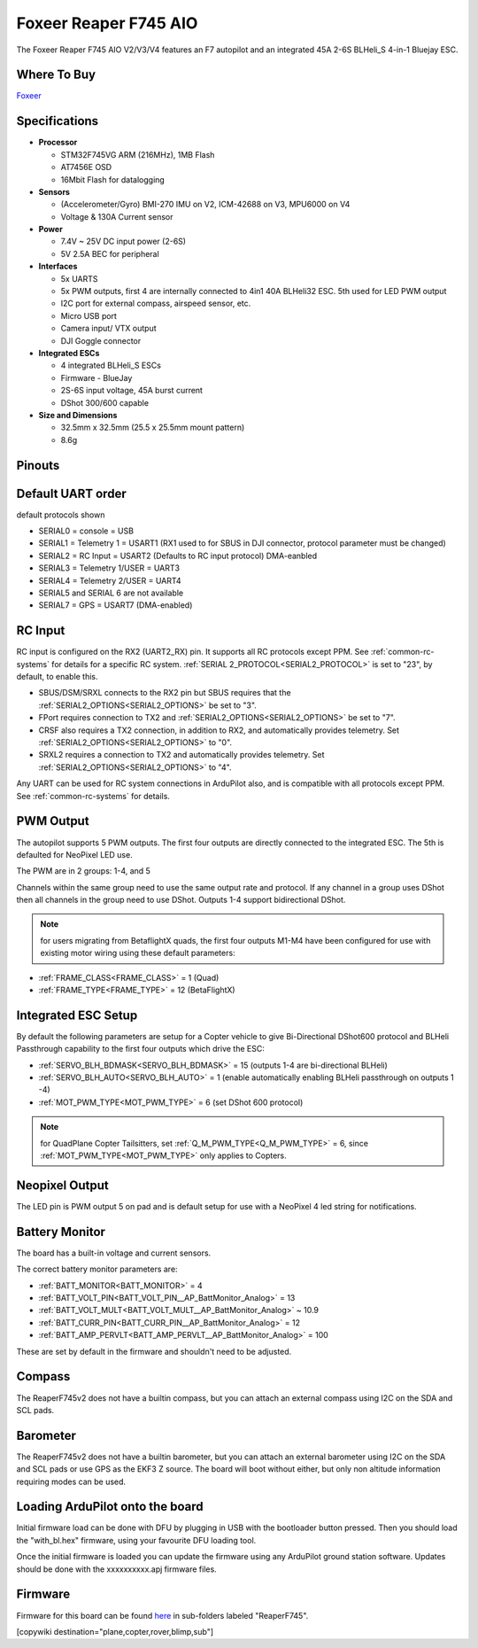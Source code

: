 .. _common-foxeerf745aio:

=======================
Foxeer Reaper F745 AIO 
=======================

The Foxeer Reaper F745 AIO V2/V3/V4 features an F7 autopilot and an integrated 45A 2-6S BLHeli_S 4-in-1 Bluejay ESC.


.. image:: ../../../images/foxeerf745aio.png
    :target: ../_images/foxeerf745aio.png

Where To Buy
============

`Foxeer <https://www.foxeer.com>`__

Specifications
==============

-  **Processor**

   -  STM32F745VG  ARM (216MHz), 1MB Flash
   -  AT7456E OSD
   -  16Mbit Flash for datalogging


-  **Sensors**

   -  (Accelerometer/Gyro) BMI-270 IMU on V2, ICM-42688 on V3, MPU6000 on V4
   -  Voltage & 130A Current sensor

-  **Power**

   -  7.4V ~ 25V DC input power (2-6S)
   -  5V 2.5A BEC for peripheral


-  **Interfaces**

   -  5x UARTS
   -  5x PWM outputs, first 4 are internally connected to 4in1 40A BLHeli32 ESC. 5th used for LED PWM output
   -  I2C port for external compass, airspeed sensor, etc.
   -  Micro USB port
   -  Camera input/ VTX output
   -  DJI Goggle connector

-  **Integrated ESCs**

   -  4 integrated BLHeli_S ESCs
   -  Firmware - BlueJay
   -  2S-6S input voltage, 45A burst current
   -  DShot 300/600 capable

-  **Size and Dimensions**

   - 32.5mm x 32.5mm (25.5 x 25.5mm mount pattern)
   - 8.6g

Pinouts
=======

.. image:: ../../../images/foxeerF745aio-pinout.png
    :target: ../_images/foxeerF745aio-pinout.png

Default UART order
==================

default protocols shown

- SERIAL0 = console = USB
- SERIAL1 = Telemetry 1 = USART1 (RX1 used to for SBUS in DJI connector, protocol parameter must be changed)
- SERIAL2 = RC Input = USART2 (Defaults to RC input protocol) DMA-eanbled
- SERIAL3 = Telemetry 1/USER = UART3 
- SERIAL4 = Telemetry 2/USER = UART4
- SERIAL5 and SERIAL 6 are not available
- SERIAL7 = GPS = USART7 (DMA-enabled)

RC Input
========

RC input is configured on the RX2 (UART2_RX) pin. It supports all RC protocols except PPM. See :ref:`common-rc-systems` for details for a specific RC system. :ref:`SERIAL 2_PROTOCOL<SERIAL2_PROTOCOL>` is set to "23", by default, to enable this.

- SBUS/DSM/SRXL connects to the RX2 pin but SBUS requires that the :ref:`SERIAL2_OPTIONS<SERIAL2_OPTIONS>` be set to "3".

- FPort requires connection to TX2 and :ref:`SERIAL2_OPTIONS<SERIAL2_OPTIONS>` be set to "7".

- CRSF also requires a TX2 connection, in addition to RX2, and automatically provides telemetry. Set :ref:`SERIAL2_OPTIONS<SERIAL2_OPTIONS>` to "0".

- SRXL2 requires a connection to TX2 and automatically provides telemetry.  Set :ref:`SERIAL2_OPTIONS<SERIAL2_OPTIONS>` to "4".

Any UART can be used for RC system connections in ArduPilot also, and is compatible with all protocols except PPM. See :ref:`common-rc-systems` for details.

PWM Output
==========

The autopilot supports 5 PWM outputs. The first four outputs are directly connected to the integrated ESC. The 5th is defaulted for NeoPixel LED use.

The PWM are in 2 groups: 1-4, and 5

Channels within the same group need to use the same output rate and protocol. If
any channel in a group uses DShot then all channels in the group need
to use DShot. Outputs 1-4 support bidirectional DShot.

.. note:: for users migrating from BetaflightX quads, the first four outputs M1-M4 have been configured for use with existing motor wiring using these default parameters:

- :ref:`FRAME_CLASS<FRAME_CLASS>` = 1 (Quad)
- :ref:`FRAME_TYPE<FRAME_TYPE>` = 12 (BetaFlightX) 


Integrated ESC Setup
====================

By default the following parameters are setup for a Copter vehicle to give Bi-Directional DShot600 protocol and BLHeli Passthrough capability to the first four outputs which drive the ESC:

- :ref:`SERVO_BLH_BDMASK<SERVO_BLH_BDMASK>` =  15 (outputs 1-4 are bi-directional BLHeli)
- :ref:`SERVO_BLH_AUTO<SERVO_BLH_AUTO>` =  1 (enable automatically enabling BLHeli passthrough on outputs 1 -4)
- :ref:`MOT_PWM_TYPE<MOT_PWM_TYPE>` = 6 (set DShot 600 protocol)

.. note:: for QuadPlane Copter Tailsitters, set :ref:`Q_M_PWM_TYPE<Q_M_PWM_TYPE>` = 6, since :ref:`MOT_PWM_TYPE<MOT_PWM_TYPE>` only applies to Copters.

Neopixel Output
===============

The LED pin is PWM output 5 on pad and is default setup for use with a NeoPixel 4 led string for notifications.

Battery Monitor
===============

The board has a built-in voltage and current sensors.

The correct battery monitor parameters are:

-    :ref:`BATT_MONITOR<BATT_MONITOR>` =  4
-    :ref:`BATT_VOLT_PIN<BATT_VOLT_PIN__AP_BattMonitor_Analog>` = 13
-    :ref:`BATT_VOLT_MULT<BATT_VOLT_MULT__AP_BattMonitor_Analog>` ~ 10.9
-    :ref:`BATT_CURR_PIN<BATT_CURR_PIN__AP_BattMonitor_Analog>` = 12
-    :ref:`BATT_AMP_PERVLT<BATT_AMP_PERVLT__AP_BattMonitor_Analog>` = 100

These are set by default in the firmware and shouldn't need to be adjusted.

Compass
=======

The ReaperF745v2 does not have a builtin compass, but you can attach an external compass using I2C on the SDA and SCL pads.

Barometer
=========

The ReaperF745v2 does not have a builtin barometer, but you can attach an external barometer using I2C on the SDA and SCL pads or use GPS as the EKF3 Z source. The board will boot without either, but only non altitude information requiring modes can be used.

Loading ArduPilot onto the board
================================

Initial firmware load can be done with DFU by plugging in USB with the
bootloader button pressed. Then you should load the "with_bl.hex"
firmware, using your favourite DFU loading tool.

Once the initial firmware is loaded you can update the firmware using
any ArduPilot ground station software. Updates should be done with the xxxxxxxxxx.apj firmware files.

Firmware
========

Firmware for this board can be found `here <https://firmware.ardupilot.org>`_ in  sub-folders labeled "ReaperF745".

[copywiki destination="plane,copter,rover,blimp,sub"]
